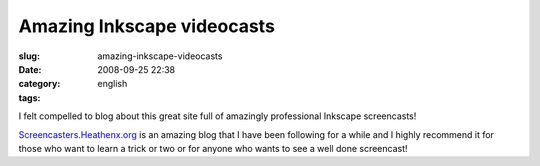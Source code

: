Amazing Inkscape videocasts
###########################
:slug: amazing-inkscape-videocasts
:date: 2008-09-25 22:38
:category:
:tags: english

I felt compelled to blog about this great site full of amazingly
professional Inkscape screencasts!

|image0|

`Screencasters.Heathenx.org <http://screencasters.heathenx.org/>`__ is
an amazing blog that I have been following for a while and I highly
recommend it for those who want to learn a trick or two or for anyone
who wants to see a well done screencast!

.. |image0| image:: http://screencasters.heathenx.org/images/ep071_thumb.jpg
